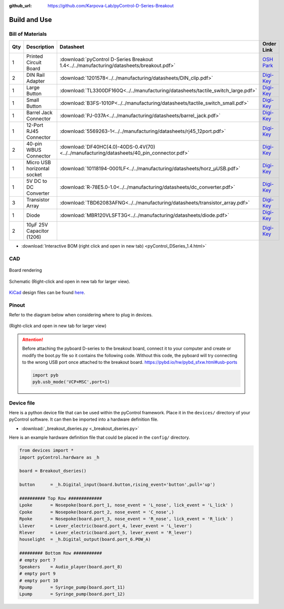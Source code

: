 :github_url: https://github.com/Karpova-Lab/pyControl-D-Series-Breakout

=============
Build and Use
=============


Bill of Materials
=================
.. BOM start

+-----+-----------------------------+---------------------------------------------------------------------------------------------+---------------------------------------------------------------------------------------------------------------------------------------+
| Qty | Description                 | Datasheet                                                                                   | Order Link                                                                                                                            | 
+=====+=============================+=============================================================================================+=======================================================================================================================================+
| 1   | Printed Circuit Board       |  :download:`pyControl D-Series Breakout 1.4<../../manufacturing/datasheets/breakout.pdf>`   | `OSH Park <https://oshpark.com/shared_projects/qB3NMaHN>`__                                                                           | 
+-----+-----------------------------+---------------------------------------------------------------------------------------------+---------------------------------------------------------------------------------------------------------------------------------------+
| 2   | DIN Rail Adapter            |  :download:`1201578<../../manufacturing/datasheets/DIN_clip.pdf>`                           | `Digi-Key <https://www.digikey.com/products/en?keywords=277-2296-nd>`__                                                               | 
+-----+-----------------------------+---------------------------------------------------------------------------------------------+---------------------------------------------------------------------------------------------------------------------------------------+
| 1   | Large Button                |  :download:`TL3300DF160Q<../../manufacturing/datasheets/tactile_switch_large.pdf>`          | `Digi-Key <https://www.digikey.com/products/en?keywords=EG4906CT-ND>`__                                                               | 
+-----+-----------------------------+---------------------------------------------------------------------------------------------+---------------------------------------------------------------------------------------------------------------------------------------+
| 1   | Small Button                |  :download:`B3FS-1010P<../../manufacturing/datasheets/tactile_switch_small.pdf>`            | `Digi-Key <https://www.digikey.com/products/en?keywords=sw1440ct>`__                                                                  | 
+-----+-----------------------------+---------------------------------------------------------------------------------------------+---------------------------------------------------------------------------------------------------------------------------------------+
| 1   | Barrel Jack Connector       |  :download:`PJ-037A<../../manufacturing/datasheets/barrel_jack.pdf>`                        | `Digi-Key <https://www.digikey.com/products/en?keywords=CP-037A-ND>`__                                                                | 
+-----+-----------------------------+---------------------------------------------------------------------------------------------+---------------------------------------------------------------------------------------------------------------------------------------+
| 1   | 12-Port RJ45 Connector      |  :download:`5569263-1<../../manufacturing/datasheets/rj45_12port.pdf>`                      | `Digi-Key <https://www.digikey.com/products/en?keywords=5569263>`__                                                                   | 
+-----+-----------------------------+---------------------------------------------------------------------------------------------+---------------------------------------------------------------------------------------------------------------------------------------+
| 2   | 40-pin WBUS Connector       |  :download:`DF40HC(4.0)-40DS-0.4V(70)<../../manufacturing/datasheets/40_pin_connector.pdf>` | `Digi-Key <https://www.digikey.com/product-detail/en/DF40HC(4.0)-40DS-0.4V(70)/H124604CT-ND/5155907/?itemSeq=290724516>`__            | 
+-----+-----------------------------+---------------------------------------------------------------------------------------------+---------------------------------------------------------------------------------------------------------------------------------------+
| 1   | Micro USB horizontal socket |  :download:`10118194-0001LF<../../manufacturing/datasheets/horz_µUSB.pdf>`                  | `Digi-Key <https://www.digikey.com/products/en?keywords=609-4618-1-ND>`__                                                             | 
+-----+-----------------------------+---------------------------------------------------------------------------------------------+---------------------------------------------------------------------------------------------------------------------------------------+
| 1   | 5V DC to DC Converter       |  :download:`R-78E5.0-1.0<../../manufacturing/datasheets/dc_converter.pdf>`                  | `Digi-Key <https://www.digikey.com/products/en?keywords=945-2201-ND>`__                                                               | 
+-----+-----------------------------+---------------------------------------------------------------------------------------------+---------------------------------------------------------------------------------------------------------------------------------------+
| 3   | Transistor Array            |  :download:`TBD62083AFNG<../../manufacturing/datasheets/transistor_array.pdf>`              | `Digi-Key <https://www.digikey.com/product-detail/en/toshiba-semiconductor-and-storage/TBD62083AFNGEL/TBD62083AFNGELCT-ND/5514123>`__ | 
+-----+-----------------------------+---------------------------------------------------------------------------------------------+---------------------------------------------------------------------------------------------------------------------------------------+
| 1   | Diode                       |  :download:`MBR120VLSFT3G<../../manufacturing/datasheets/diode.pdf>`                        | `Digi-Key <https://www.digikey.com/product-detail/en/on-semiconductor/MBR120VLSFT3G/MBR120VLSFT3GOSCT-ND/3487322>`__                  | 
+-----+-----------------------------+---------------------------------------------------------------------------------------------+---------------------------------------------------------------------------------------------------------------------------------------+
| 2   | 10µF 25V Capacitor (1206)   |                                                                                             | `Digi-Key <https://www.digikey.com/products/en?keywords=1276-1804-1-ND>`__                                                            | 
+-----+-----------------------------+---------------------------------------------------------------------------------------------+---------------------------------------------------------------------------------------------------------------------------------------+


.. BOM end

.. raw:: html
    :file:`pyControl_DSeries_1.4.html` 

- :download:`Interactive BOM (right click and open in new tab) <pyControl_DSeries_1.4.html>` 

 

CAD
===

.. figure:: images/render.png
    :align: center

    Board rendering

.. figure:: images/schematic.png
    :align: center

    Schematic (Right-click and open in new tab for larger view).

`KiCad <http://kicad-pcb.org/>`_ design files can be found `here <https://github.com/Karpova-Lab/pyControl-D-Series-Breakout/tree/master/pcb>`_.

Pinout
======
Refer to the diagram below when considering where to plug in devices.

.. figure:: images/board_front_labeled.jpg

.. figure:: images/pinouts.png
    :align: center

    (Right-click and open in new tab for larger view)

.. attention:: 

    Before attaching the pyboard D-series to the breakout board, connect it to your computer and create or modify the boot.py file so it contains the following code. Without this code, the pyboard will try connecting to the wrong USB port once attached to the breakout board. https://pybd.io/hw/pybd_sfxw.html#usb-ports
    
    .. code-block:: python
    
        import pyb
        pyb.usb_mode('VCP+MSC',port=1)

Device file
===========
Here is a python device file that can be used within the pyControl framework. Place it in the ``devices/`` directory of your pyControl software. It can then be imported into a hardware definition file. 
   
- :download:`_breakout_dseries.py <_breakout_dseries.py>` 

Here is an example hardware definition file that could be placed in the ``config/`` directory.

.. code:: python

    from devices import *
    import pyControl.hardware as _h

    board = Breakout_dseries()

    button      = _h.Digital_input(board.button,rising_event='button',pull='up')

    ########## Top Row #############
    Lpoke       = Nosepoke(board.port_1, nose_event = 'L_nose', lick_event = 'L_lick' )
    Cpoke       = Nosepoke(board.port_2, nose_event = 'C_nose',)
    Rpoke       = Nosepoke(board.port_3, nose_event = 'R_nose', lick_event = 'R_lick' )
    Llever      = Lever_electric(board.port_4, lever_event = 'L_lever')
    Rlever      = Lever_electric(board.port_5, lever_event = 'R_lever')
    houselight  = _h.Digital_output(board.port_6.POW_A)

    ######### Bottom Row ###########
    # empty port 7
    Speakers    = Audio_player(board.port_8)
    # empty port 9
    # empty port 10
    Rpump       = Syringe_pump(board.port_11)
    Lpump       = Syringe_pump(board.port_12)
